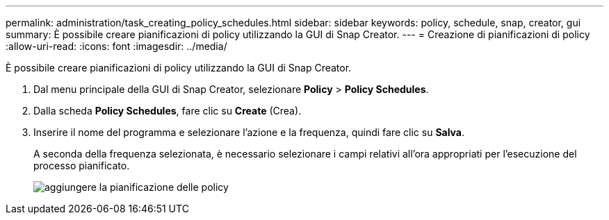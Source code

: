 ---
permalink: administration/task_creating_policy_schedules.html 
sidebar: sidebar 
keywords: policy, schedule, snap, creator, gui 
summary: È possibile creare pianificazioni di policy utilizzando la GUI di Snap Creator. 
---
= Creazione di pianificazioni di policy
:allow-uri-read: 
:icons: font
:imagesdir: ../media/


[role="lead"]
È possibile creare pianificazioni di policy utilizzando la GUI di Snap Creator.

. Dal menu principale della GUI di Snap Creator, selezionare *Policy* > *Policy Schedules*.
. Dalla scheda *Policy Schedules*, fare clic su *Create* (Crea).
. Inserire il nome del programma e selezionare l'azione e la frequenza, quindi fare clic su *Salva*.
+
A seconda della frequenza selezionata, è necessario selezionare i campi relativi all'ora appropriati per l'esecuzione del processo pianificato.

+
image::../media/add_policy_schedule.gif[aggiungere la pianificazione delle policy]


